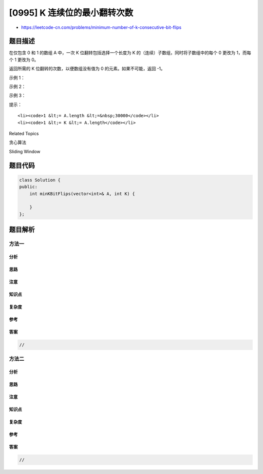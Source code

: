 [0995] K 连续位的最小翻转次数
=============================

-  https://leetcode-cn.com/problems/minimum-number-of-k-consecutive-bit-flips

题目描述
--------

.. raw:: html

   <p>

在仅包含 0 和 1 的数组 A 中，一次 K 位翻转包括选择一个长度为 K
的（连续）子数组，同时将子数组中的每个 0 更改为 1，而每个 1 更改为 0。

.. raw:: html

   </p>

.. raw:: html

   <p>

返回所需的 K 位翻转的次数，以便数组没有值为 0 的元素。如果不可能，返回
-1。

.. raw:: html

   </p>

.. raw:: html

   <p>

 

.. raw:: html

   </p>

.. raw:: html

   <p>

示例 1：

.. raw:: html

   </p>

.. raw:: html

   <pre><strong>输入：</strong>A = [0,1,0], K = 1
   <strong>输出：</strong>2
   <strong>解释：</strong>先翻转 A[0]，然后翻转 A[2]。
   </pre>

.. raw:: html

   <p>

示例 2：

.. raw:: html

   </p>

.. raw:: html

   <pre><strong>输入：</strong>A = [1,1,0], K = 2
   <strong>输出：</strong>-1
   <strong>解释：</strong>无论我们怎样翻转大小为 2 的子数组，我们都不能使数组变为 [1,1,1]。
   </pre>

.. raw:: html

   <p>

示例 3：

.. raw:: html

   </p>

.. raw:: html

   <pre><strong>输入：</strong>A = [0,0,0,1,0,1,1,0], K = 3
   <strong>输出：</strong>3
   <strong>解释：</strong>
   翻转 A[0],A[1],A[2]:&nbsp;A变成 [1,1,1,1,0,1,1,0]
   翻转 A[4],A[5],A[6]:&nbsp;A变成 [1,1,1,1,1,0,0,0]
   翻转 A[5],A[6],A[7]:&nbsp;A变成 [1,1,1,1,1,1,1,1]
   </pre>

.. raw:: html

   <p>

 

.. raw:: html

   </p>

.. raw:: html

   <p>

提示：

.. raw:: html

   </p>

.. raw:: html

   <ol>

::

    <li><code>1 &lt;= A.length &lt;=&nbsp;30000</code></li>
    <li><code>1 &lt;= K &lt;= A.length</code></li>

.. raw:: html

   </ol>

.. raw:: html

   <div>

.. raw:: html

   <div>

Related Topics

.. raw:: html

   </div>

.. raw:: html

   <div>

.. raw:: html

   <li>

贪心算法

.. raw:: html

   </li>

.. raw:: html

   <li>

Sliding Window

.. raw:: html

   </li>

.. raw:: html

   </div>

.. raw:: html

   </div>

题目代码
--------

.. code:: cpp

    class Solution {
    public:
        int minKBitFlips(vector<int>& A, int K) {

        }
    };

题目解析
--------

方法一
~~~~~~

分析
^^^^

思路
^^^^

注意
^^^^

知识点
^^^^^^

复杂度
^^^^^^

参考
^^^^

答案
^^^^

.. code:: cpp

    //

方法二
~~~~~~

分析
^^^^

思路
^^^^

注意
^^^^

知识点
^^^^^^

复杂度
^^^^^^

参考
^^^^

答案
^^^^

.. code:: cpp

    //
